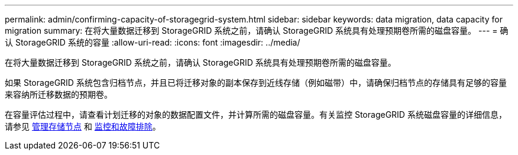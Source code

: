 ---
permalink: admin/confirming-capacity-of-storagegrid-system.html 
sidebar: sidebar 
keywords: data migration, data capacity for migration 
summary: 在将大量数据迁移到 StorageGRID 系统之前，请确认 StorageGRID 系统具有处理预期卷所需的磁盘容量。 
---
= 确认 StorageGRID 系统的容量
:allow-uri-read: 
:icons: font
:imagesdir: ../media/


[role="lead"]
在将大量数据迁移到 StorageGRID 系统之前，请确认 StorageGRID 系统具有处理预期卷所需的磁盘容量。

如果 StorageGRID 系统包含归档节点，并且已将迁移对象的副本保存到近线存储（例如磁带）中，请确保归档节点的存储具有足够的容量来容纳所迁移数据的预期卷。

在容量评估过程中，请查看计划迁移的对象的数据配置文件，并计算所需的磁盘容量。有关监控 StorageGRID 系统磁盘容量的详细信息，请参见 xref:managing-storage-nodes.adoc[管理存储节点] 和 xref:../monitor/index.adoc[监控和故障排除]。
